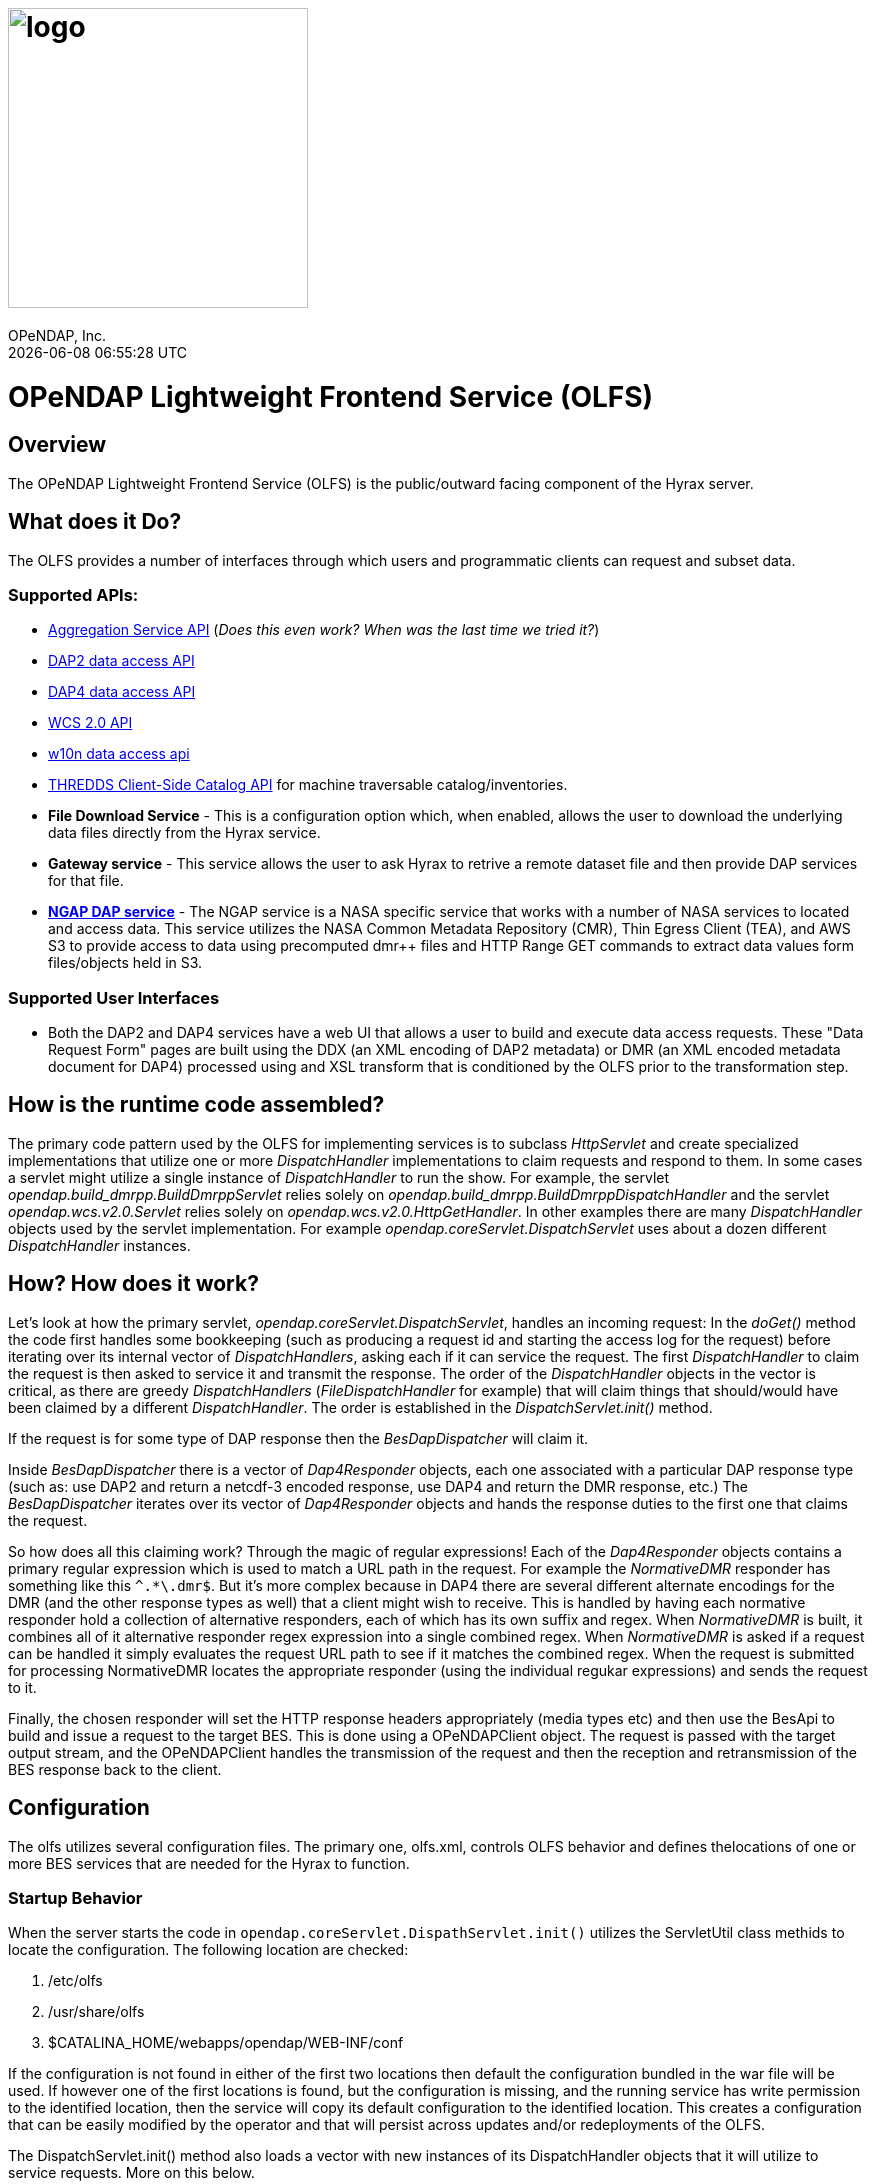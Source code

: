 = image:logo.svg[width=300]
OPeNDAP, Inc.
{docdatetime}
:doctype: book
:source-highlighter: coderay
:coderay-linenums-mode: inline
:prewrap!:
:imagesdir: ./doc/images

= OPeNDAP Lightweight Frontend Service (OLFS)

== Overview
The OPeNDAP Lightweight Frontend Service (OLFS) is the public/outward facing component of the Hyrax server.

== What does it Do?
The OLFS provides a number of interfaces through which users and programmatic clients can request and subset data.

=== Supported APIs:
* https://docs.opendap.org/index.php/Aggregation_enhancements[Aggregation Service API] (_Does this even work? When was the last time we tried it?_)
* https://www.earthdata.nasa.gov/s3fs-public/imported/ESE-RFC-004v1.1.pdf[DAP2 data access API]
* https://opendap.github.io/dap4-specification/DAP4.html[DAP4 data access API]
* https://www.ogc.org/publications/standard/wcs/[WCS 2.0 API]
* https://pds-imaging.jpl.nasa.gov/tools/w10n/[w10n data access api]
* https://docs.unidata.ucar.edu/tds/current/userguide/client_side_catalog_specification.html[THREDDS Client-Side Catalog API] for machine traversable catalog/inventories.
* *File Download Service* - This is a configuration option which, when enabled, allows the user to download the underlying data files directly from the Hyrax service.
* *Gateway service* - This service allows the user to ask Hyrax to retrive a remote dataset file and then provide DAP services for that file.
* *https://opendap.earthdata.nasa.gov[NGAP DAP service]* - The NGAP service is a NASA specific service that works with a number of NASA services to located and access data. This service utilizes the NASA Common Metadata Repository (CMR), Thin Egress Client (TEA), and AWS S3 to provide access to data using precomputed dmr++ files and HTTP Range GET commands to extract data values form files/objects held in S3.

=== Supported User Interfaces
* Both the DAP2 and DAP4 services have a web UI that allows a user to build and execute data access requests. These "Data Request Form" pages are built using the DDX (an XML encoding of DAP2 metadata) or DMR (an XML encoded metadata document for DAP4) processed using and XSL transform that is conditioned by the OLFS prior to the transformation step.

== How is the runtime code assembled?
The primary code pattern used by the OLFS for implementing services is to subclass _HttpServlet_ and create specialized implementations that utilize one or more _DispatchHandler_ implementations to claim requests and respond to them. In some cases a servlet might utilize a single instance of _DispatchHandler_ to run the show. For example, the servlet _opendap.build_dmrpp.BuildDmrppServlet_ relies solely on _opendap.build_dmrpp.BuildDmrppDispatchHandler_ and the servlet _opendap.wcs.v2.0.Servlet_ relies solely on _opendap.wcs.v2.0.HttpGetHandler_. In other examples there are many _DispatchHandler_ objects used by the servlet implementation. For example _opendap.coreServlet.DispatchServlet_ uses about a dozen different _DispatchHandler_ instances.

== How? How does it work?
Let's look at how the primary servlet, _opendap.coreServlet.DispatchServlet_, handles an incoming request: In the _doGet()_ method the code first handles some bookkeeping (such as producing a request id and starting the access log for the request) before iterating over its internal vector of _DispatchHandlers_, asking each if it can service the request. The first _DispatchHandler_ to claim the request is then asked to service it and transmit the response. The order of the _DispatchHandler_ objects in the vector is critical, as there are greedy _DispatchHandlers_ (_FileDispatchHandler_ for example) that will claim things that should/would have been claimed by a different _DispatchHandler_. The order is established in the _DispatchServlet.init()_ method.

If the request is for some type of DAP response then the _BesDapDispatcher_ will claim it.

Inside _BesDapDispatcher_ there is a vector of _Dap4Responder_ objects, each one associated with a particular DAP response type (such as: use DAP2 and return a netcdf-3 encoded response, use DAP4 and return the DMR response, etc.) The _BesDapDispatcher_ iterates over its vector of _Dap4Responder_ objects and hands the response duties to the first one that claims the request.

So how does all this claiming work? Through the magic of regular expressions! Each of the _Dap4Responder_ objects contains a primary regular expression which is used to match a URL path in the request. For example the _NormativeDMR_ responder has something like this `^.*\.dmr$`. But it's more complex because in DAP4 there are several different alternate encodings for the DMR (and the other response types as well) that a client might wish to receive. This is handled by having each normative responder hold a collection of alternative responders, each of which has its own suffix and regex. When _NormativeDMR_ is built, it combines all of it alternative responder regex expression into a single combined regex. When _NormativeDMR_ is asked if a request can be handled it simply evaluates the request URL path to see if it matches the combined regex. When the request is submitted for processing NormativeDMR locates the appropriate responder (using the individual regukar expressions) and sends the request to it.

Finally, the chosen responder will set the HTTP response headers appropriately (media types etc) and then use the BesApi to build and issue a request to the target BES. This is done using a OPeNDAPClient object. The request is passed with the target output stream, and the OPeNDAPClient handles the transmission of the request and then the reception and retransmission of the BES response back to the client.

== Configuration
The olfs utilizes several configuration files. The primary one, olfs.xml, controls OLFS behavior and defines thelocations of one or more BES services that are needed for the Hyrax to function.

=== Startup Behavior
When the server starts the code in `opendap.coreServlet.DispathServlet.init()` utilizes the ServletUtil class methids to locate the configuration. The following location are checked:

1. /etc/olfs
1. /usr/share/olfs
1. $CATALINA_HOME/webapps/opendap/WEB-INF/conf

If the configuration is not found in either of the first two locations then default the configuration bundled in the war file will be used. If however one of the first locations is found, but the configuration is missing, and the running service has write permission to the identified location, then the service will copy its default configuration to the identified location. This creates a configuration that can be easily modified by the operator and that will persist across updates and/or redeployments of the OLFS.

The DispatchServlet.init() method also loads a vector with new instances of its DispatchHandler objects that it will utilize to service requests. More on this below.

=== olfs.xml
This file contains the core configuration for the OLFS. It defines a number of service behaviors and also the location of the BES(s) to be used when handling requests.

=== user-access.xml
This file is an authentication and permissions file that allows the operator to delpoy a service that can make use of OAUth2 Single Sign On (SSO) to authenticate users. The file also defines the various operational permissions the authenticated users will have (via groups and roles)

=== logback.xml and logback-test.xml
These files provide the loggin frame work behaviors: Log file names, log file content, and what things will be logged at each logging level.

=== catalog.xml
The top level static THREDDS client catalog for the machine traversable THREDDS service. This file nominally contains a catalog ref to the dynamically generated Hyrax THREDDS catalogs:

  <catalogRef xlink:href="/opendap/hyrax/catalog.xml" xlink:title="Hyrax Catalog" name="Hyrax Catalog" />

It can be expanded to create a much more extensive static catalog.

=== viewers.xml
This provides the configuration for the various Java Web Start applications (IDV Viewer, NetcdfToolsUI, etc.) and WebServiceHandlers (NcWMS, Godiva)

=== webstart.xml
*_I think that this can be retired, but that assertion needs to be tested._*

== OLFS Servlets

The servlet implementations subclass HttpServlet. The servlets implement the various services that the OLFS supports. Some of these rely on one or more DAP4Responder implementations to perform the heavy lifting of answering the requests.

* Package: *opendap.aggregation*
- `AggregationServlet.java` - Implements the https://docs.opendap.org/index.php/Aggregation_enhancements[Hyrax Aggregation Service API]

* Package: *opendap.auth*
- `PDPService.java` - This standalone service is an implementation of a Policy Decision Point which can be used as part of an authentication and access permissions activity. I can be run on a remote system and asked if a particular user/group/role is allowed access to a particular resource.

* Package: *opendap.bes*
- `BESSiteMapService.java` - This service uses the BES to construct and cache a Site Map of the data holdings in a particular deployment of Hyrax.

* Package: *opendap.build_dmrpp*
- `BuildDmrppServlet.java` - This service can be used to have Hyrax create and reqturn a dmr++ document for a particular dataset. _It seems to be the case that this service has been "overwhelmed by events" (OBE) and might be retired_.

* Package: *opendap.coreServlet*
- `DispatchServlet.java` - This service is the core Hyrax service that uses a number of DispatchHanlder implementations to define it's core functionality.
- `DocServlet.java` - This service provides client access to the static documents held by the OLFS such as image, css, and javascript files.

* Package: *opendap.gateway*
- `DispatchServlet.java` - Implements the Hyrax Gateway Service. _We should prbably review this with an eye towards its retirement_.

* *Package: opendap.viewers*
- `ViewersServlet.java` - This servlet is used create JavaWebStart documents that can can be utilized by a client to launch/access external applications such as _IdvViewer_, _NetCdfTools_, and _AutoPlot_. It can also direct users to externally running web services such as _NcWms_ and/or _Godiva_. 

* Package: *opendap.w10n*
- `W10nServlet.java` - Implements the https://pds-imaging.jpl.nasa.gov/tools/w10n/[w10n data access api] for the Hyrax data holdings.

* Package: *opendap.wcs.v2_0.http* - _There are problems with WCS in general, and it would be worth evaluating the retirement potential for this package._
- `Servlet.java` - Provides a WCS 2.0 implementation. This works, but requires the operator to perform configuration work for each "collection" in order to identify the domain and range variables for the collections datasets. 


== Dispatch Handlers
These classes implement the `opendap.coreSevlet.DispatchHandle` interface and are used by the `CoreServlet` to direct the client requests to the appropriate software for response.

* Package: *opendap.bes*
- `BesDapDispatcher.java` - This _DispatchHandler_ implementation provides the core DAP2 and DAP4 services for Hyrax, which includes data access services and the production of the HTML Data Request Forms. It does this by utilizing a collection of _Dap4Responder_ implementations. Each of which handles a very specific task, typically commanding the BES to produce a particular response.
- `BESThreddsDispatchHandler.java` - This DispatchHandler uses a combination of the BES `showNode`  interface, and a XSL transform file along with state information  to generate THREDDS client catalog responses and return them to the user.
- `DirectoryDispatchHandler.java` - This DispatchHandler uses the BES `showNode`  interface, and a XSL transform file to produce the browser navigable "blue-bar" pages that express the data holdings of the service as a directed graph.
- `FileDispatchHandler.java` - Used to transmit files from the BES to the user. If the source file is seen as a data file byt the BES this will be blocked unless specifically enabled in the _olfs.xml_ configuration file by uncommenting the `<AllowDirectDataSourceAccess />` element.
- `VersionDispatchHandler.java` - This combines the BES version information and OLFS version information to make and return a combined XML version document to the requestor.

* Package: *opendap.build_dmrpp*
- `BuildDmrppDispatchHandler.java` -

* Package: *opendap.coreServlet*
- `NoPostHandler.java` - This is used when POST request submissions are disabled, which is determined by the presence of the `<HttpPost .../>` element in `olfs.xml` file.

* Package: *opendap.gateway*
- `DispatchHandler.java` - This handler implements the https://docs.opendap.org/index.php/Gateway_Service[Gateway Service]. It is one of the DispatchHandlers loaded by the opendap.coreServlet.DispatchServlet

* Package: *opendap.nciso*
- `IsoDispatchHandler.java`- Deprecated (should be moved to _retired_)
- `RubricDispatchHandler.java` - Deprecated (should be moved to _retired_)

* Package: *opendap.ncml* - _I think this whole package might be retired._
- `NcmlDatasetDispatcher.java`

* Package: *opendap.ngap*
- `NgapDispatchHandler.java` - This is the NGAP handler, a child od BEsDapDispatcher. It claims any request that begins with its prefix string (default: _ngap/_) and then uses it's parent class and a specialization of the BesApi, NgapBesApi, to build BES commands to service the request.

* Package: *opendap.threddsHandler*
- `StaticCatalogDispatch.java` - The OLFS server static THREDDS client catalogs, and this is the class that does this. Static catalogs exist on the host filesystem and are integrated with the dynamic catalogs built by interacting with the BES.

* Package: *opendap.wcs.v2_0.http* - _I think we should retire this package._
- `FormHandler.java`
- `HttpGetHandler.java`
- `SoapHandler.java`
- `XmlRequestHandler.java`





== Dap4Responders
This abstract class embodies a number of general operations needed for:

* Identifying requests that should be handled by an instance of the class.
* HTTP client/server content negotiation for DAP4 (DAP2 doesn't support this)

_This could use a refactor to condense the hierarchy of inheritance from 4 classes to 2._ :)


=== DAP2 Responders
Responders that handle all the DAP2 things.

* Package: *opendap.bes.dap2Responders*
- `Ascii.java` - Uses the BES to produce and transmit the DAP2 ASCII encoded data response.
- `CovJson.java` - Uses the BES to produce and transmit the DAP2 Coverage JSON encoded data response.
- `CsvData.java` - Uses the BES to produce and transmit the DAP2 CSV encoded data response (which is fundamentally the same as the DAP2 ASCII response).
- `Dap2Data.java` - Uses the BES to produce and transmit the DAP2 data response.
- `Dap2IFH.java` - Uses the BES to retrieve the DAP3.2 DDX XML document. This is fed, along with injected state information, into an XSL transform to produce the DAP2 Data Request Form (aka the Interface From Hell, aka the IFH) and transmit form page to the requesting client.
- `DAS.java` - Uses the BES to produce and transmit the DAP2 DAS response.
- `DatasetInfoHtmlPage.java` - Uses the BES to produce and transmit the DAP2 Dataset Info Page response.
- `DDS.java` - Uses the BES to produce and transmit the DAP2 DDS response.
- `DDX.java` - Uses the BES to produce and transmit the DAP3.2 DDX response (unique to Hyrax, not part of the DAP2 specification, a stepping stone to DAP4).
- `GeoTiff.java` - Uses the BES to produce a DAP2 data response and encode it as a GeoTiff file.
- `GmlJpeg2000.java` - Uses the BES to produce a DAP2 data response and encode it as a GMLJpeg2000 file.
- `Ijson.java` - Uses the BES to produce a DAP2 data response and encode it as an "instance" json (.ijsn) response.
- `Iso19115.java` - Uses the BES to produce a DAP3.2 DDX response and then applies an XSL transform to produce ISO-19115 metadata document.
- `Iso19115Rubric.java` - Uses the BES to produce a DAP3.2 DDX response and then applies an XSL transform to produce an HTML page the shows how the metadata does and does not conform to the ISO-19115 expectations.
- `Json.java` - Uses the BES to produce a DAP2 data response and encode it as an json (.json) response.
- `Netcdf3.java` - Uses the BES to produce a DAP2 data response and encode it as a netcdf-3 file.
- `Netcdf4.java` - Uses the BES to produce a DAP2 data response and encode it as a netcdf-4 file.
- `RDF.java` - Uses the BES to produce a DAP3.2 DDX response and then applies an XSL transform to an HTML page to represent the document as RDF.
- `XmlData.java` - Uses the BES to produce a DAP2 data response and encode it as an XML document.

=== Generic Responders

* Package: *opendap.bes.dap4Responders*
- `FileAccess.java` - Used to transmit files from the BES to the requesting client.
- `Version.java` - Builds and returns the Hyrax combined version response document (XML).

=== DAP4 Responders
Responders that handle all the DAP4 things.

* Package: *opendap.bes.dap4Responders.DataResponse* This package contains responders that return data in various encodings.
- `CovJsonDR.java` - Uses the BES to produce and transmit the DAP4 data response encoded as Coverage JSON (may not have a companion implementation in the BES)
- `CsvDR.java` - Uses the BES to produce and transmit the DAP4 data response encoded as CSV.
- `GeoTiffDR.java` - Uses the BES to produce and transmit the DAP4 data response encoded as a GeoTiff file.
- `GmlJpeg2000DR.java` - Uses the BES to produce and transmit the DAP4 data response encoded as a GML JPEG 2000 file.
- `IjsonDR.java` - Uses the BES to produce and transmit the DAP4 data response encoded as instance JSON (.ijsn)".
- `JsonDR.java` - Uses the BES to produce and transmit the DAP4 data response encoded as JSON.
- `Netcdf3DR.java` - Uses the BES to produce and transmit the DAP4 data response encoded as a netcdf-3 file. Note that the netcdf-3 data model is a subset of the DAP4 data model and not all DAP4 data content m,ay encoded as netcdf-3.
- `Netcdf4DR.java` - Uses the BES to produce and transmit the DAP4 data response encoded as a netcdf-4 file.
- `NormativeDR.java` - Uses the BES to produce and transmit the normative  DAP4 data response.
- `XmlDR.java` - Uses the BES to produce and transmit the DAP4 data response encoded as an XML data response.

* Package: *opendap.bes.dap4Responders.DatasetMetadata* This package contains responders that return metadata in various encodings.
- `HtmlDMR.java` - Uses the BES to produce and return the DMR response which is used, along with an XSL transform and several state variable to produce the DAP4 Data Request Form.
- `IjsonDMR.java` - Uses the BES to produce and transmit the DAP4 metadata response encoded as a instance JSON (.ijsn).
- `JsonDMR.java` - Uses the BES to produce and transmit the DAP4 metadata response encoded as JSON.
- `NormativeDMR.java` - Uses the BES to produce and transmit the normative DAP4 metadata response (XML).
- `RdfDMR.java`  - Uses the BES to produce and transmit the DAP4 metadata response encoded as RDF.
- `XmlDMR.java`  - Uses the BES to produce and transmit the DAP4 metadata response encoded as XML.

* Package: *opendap.bes.dap4Responders.DatasetServices* This package contains responders that return the DAP4 Dataset Service Response (DSR) in various encodings. _I think at this opoint this package is obviated as the DSR while defined in the DAP4 specification does not enjoy any know useful implementation._
- `HtmlDSR.java`  - Uses the BES to retrieve the DSR response and return it encoded as HTML by using a XSL transform..
- `NormativeDSR.java` - Uses the BES to produce and transmit the DSR response (XML).
- `XmlDSR.java` - Uses the BES to produce and transmit the DSR response (XML).

* Package: *opendap.bes.dap4Responders.Iso19115*
- `IsoDMR.java`- Uses the BES to produce a DAP4 DMR response and then applies an XSL transform to produce ISO-19115 metadata document.
- `IsoRubricDMR.java` - Uses the BES to produce a DAP4 DMR response and then applies an XSL transform to produce an HTML page the shows how the metadata does and does not conform to the ISO-19115 expectations.


== Testing
* Virtually no unit tests exist for the OLFS.
* There are regression tests. The tests exist in their own GitHub repo, the https://github.com/OPENDAP/hyrax_regression_tests[hyrax_regression_tests] project. They require a fully operational Hyrax in order to be run.


